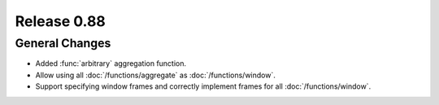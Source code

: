 ============
Release 0.88
============

General Changes
---------------

* Added :func:`arbitrary` aggregation function.
* Allow using all :doc:`/functions/aggregate` as :doc:`/functions/window`.
* Support specifying window frames and correctly implement frames for all :doc:`/functions/window`.

